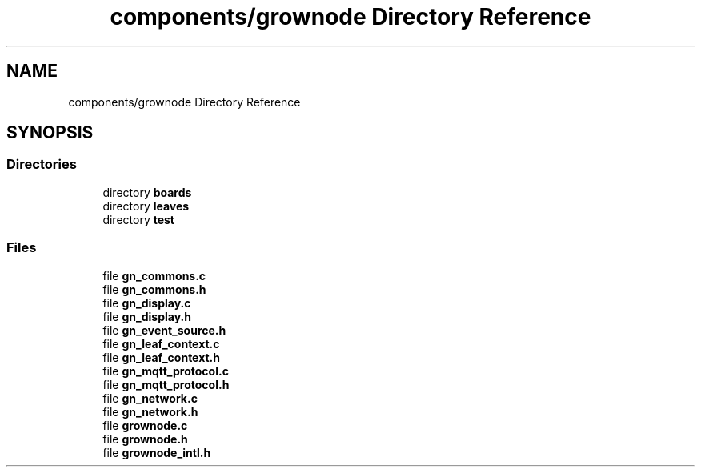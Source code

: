 .TH "components/grownode Directory Reference" 3 "Fri Jan 28 2022" "GrowNode" \" -*- nroff -*-
.ad l
.nh
.SH NAME
components/grownode Directory Reference
.SH SYNOPSIS
.br
.PP
.SS "Directories"

.in +1c
.ti -1c
.RI "directory \fBboards\fP"
.br
.ti -1c
.RI "directory \fBleaves\fP"
.br
.ti -1c
.RI "directory \fBtest\fP"
.br
.in -1c
.SS "Files"

.in +1c
.ti -1c
.RI "file \fBgn_commons\&.c\fP"
.br
.ti -1c
.RI "file \fBgn_commons\&.h\fP"
.br
.ti -1c
.RI "file \fBgn_display\&.c\fP"
.br
.ti -1c
.RI "file \fBgn_display\&.h\fP"
.br
.ti -1c
.RI "file \fBgn_event_source\&.h\fP"
.br
.ti -1c
.RI "file \fBgn_leaf_context\&.c\fP"
.br
.ti -1c
.RI "file \fBgn_leaf_context\&.h\fP"
.br
.ti -1c
.RI "file \fBgn_mqtt_protocol\&.c\fP"
.br
.ti -1c
.RI "file \fBgn_mqtt_protocol\&.h\fP"
.br
.ti -1c
.RI "file \fBgn_network\&.c\fP"
.br
.ti -1c
.RI "file \fBgn_network\&.h\fP"
.br
.ti -1c
.RI "file \fBgrownode\&.c\fP"
.br
.ti -1c
.RI "file \fBgrownode\&.h\fP"
.br
.ti -1c
.RI "file \fBgrownode_intl\&.h\fP"
.br
.in -1c
